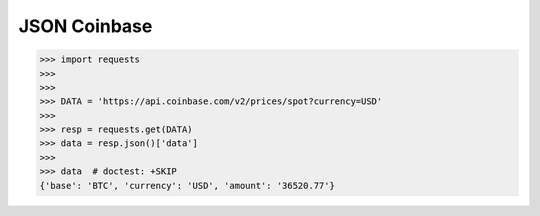 JSON Coinbase
=============


>>> import requests
>>>
>>>
>>> DATA = 'https://api.coinbase.com/v2/prices/spot?currency=USD'
>>>
>>> resp = requests.get(DATA)
>>> data = resp.json()['data']
>>>
>>> data  # doctest: +SKIP
{'base': 'BTC', 'currency': 'USD', 'amount': '36520.77'}
